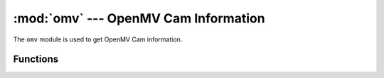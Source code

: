 :mod:`omv` --- OpenMV Cam Information
=====================================

.. module:: omv
   :synopsis: OpenMV Cam Information

The ``omv`` module is used to get OpenMV Cam information.

Functions
---------

.. function:: omv.version_major()

   Returns the major version number (int).

.. function:: omv.version_minor()

   Returns the minor version number (int).

.. function:: omv.version_patch()

   Returns the patch version number (int).

.. function:: omv.version_string()

   Returns the version string (e.g. "2.8.0").

.. function:: omv.arch()

   Returns the board architecture string. This string is really just meant for
   OpenMV IDE but you can get it with this function.

.. function:: omv.board_type()

   Returns the board type string. This string is really just meant for
   OpenMV IDE but you can get it with this function.

.. function:: omv.board_id()

   Returns the board id string. This string is really just meant for
   OpenMV IDE but you can get it with this function.
